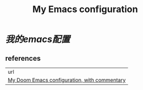 #+TITLE: My Emacs configuration
# dotEamcs

* [[doom.org][我的emacs配置]]
** references

| url                                          |
| [[https://zzamboni.org/post/my-doom-emacs-configuration-with-commentary/][My Doom Emacs configuration, with commentary]] |
